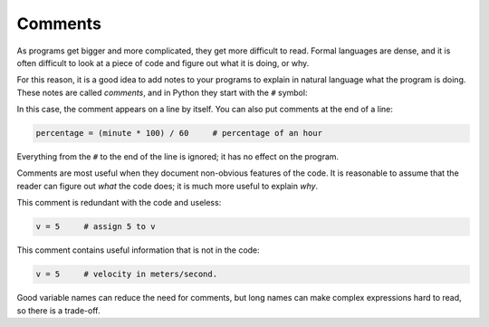Comments
--------


As programs get bigger and more complicated, they get more difficult to
read. Formal languages are dense, and it is often difficult to look at a
piece of code and figure out what it is doing, or why.

For this reason, it is a good idea to add notes to your programs to
explain in natural language what the program is doing. These notes are
called *comments*\ , and in Python they start with the ``#``
symbol:

.. activecode:: 02-ac-9-comment1

   # compute the percentage of the hour that has elapsed
   percentage = (minute * 100) / 60


In this case, the comment appears on a line by itself. You can also put
comments at the end of a line:

.. code-block:: python

   percentage = (minute * 100) / 60     # percentage of an hour


Everything from the ``#`` to the end of the line is ignored; it
has no effect on the program.

Comments are most useful when they document non-obvious features of the
code. It is reasonable to assume that the reader can figure out *what*
the code does; it is much more useful to explain *why*.

This comment is redundant with the code and useless:

.. code-block:: python

   v = 5     # assign 5 to v


This comment contains useful information that is not in the code:

.. code-block:: python

   v = 5     # velocity in meters/second.


Good variable names can reduce the need for comments, but long names can
make complex expressions hard to read, so there is a trade-off.
